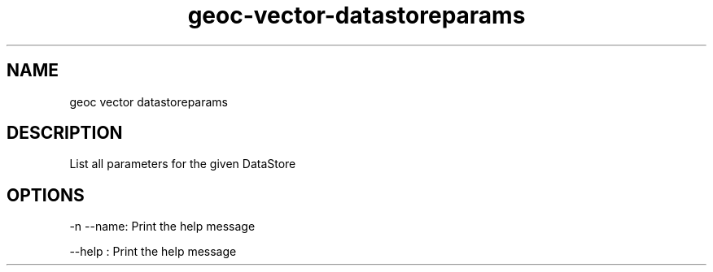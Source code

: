 .TH "geoc-vector-datastoreparams" "1" "5 May 2013" "version 0.1"
.SH NAME
geoc vector datastoreparams
.SH DESCRIPTION
List all parameters for the given DataStore
.SH OPTIONS
-n --name: Print the help message
.PP
--help : Print the help message
.PP
